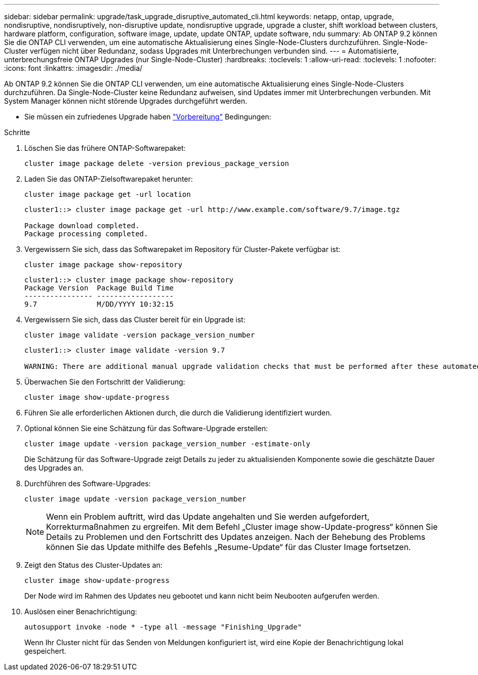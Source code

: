 ---
sidebar: sidebar 
permalink: upgrade/task_upgrade_disruptive_automated_cli.html 
keywords: netapp, ontap, upgrade, nondisruptive, nondisruptively, non-disruptive update, nondisruptive upgrade, upgrade a cluster, shift workload between clusters, hardware platform, configuration, software image, update, update ONTAP, update software, ndu 
summary: Ab ONTAP 9.2 können Sie die ONTAP CLI verwenden, um eine automatische Aktualisierung eines Single-Node-Clusters durchzuführen. Single-Node-Cluster verfügen nicht über Redundanz, sodass Upgrades mit Unterbrechungen verbunden sind. 
---
= Automatisierte, unterbrechungsfreie ONTAP Upgrades (nur Single-Node-Cluster)
:hardbreaks:
:toclevels: 1
:allow-uri-read: 
:toclevels: 1
:nofooter: 
:icons: font
:linkattrs: 
:imagesdir: ./media/


[role="lead"]
Ab ONTAP 9.2 können Sie die ONTAP CLI verwenden, um eine automatische Aktualisierung eines Single-Node-Clusters durchzuführen. Da Single-Node-Cluster keine Redundanz aufweisen, sind Updates immer mit Unterbrechungen verbunden. Mit System Manager können nicht störende Upgrades durchgeführt werden.

* Sie müssen ein zufriedenes Upgrade haben link:prepare.html["Vorbereitung"] Bedingungen:


.Schritte
. Löschen Sie das frühere ONTAP-Softwarepaket:
+
[source, cli]
----
cluster image package delete -version previous_package_version
----
. Laden Sie das ONTAP-Zielsoftwarepaket herunter:
+
[source, cli]
----
cluster image package get -url location
----
+
[listing]
----
cluster1::> cluster image package get -url http://www.example.com/software/9.7/image.tgz

Package download completed.
Package processing completed.
----
. Vergewissern Sie sich, dass das Softwarepaket im Repository für Cluster-Pakete verfügbar ist:
+
[source, cli]
----
cluster image package show-repository
----
+
[listing]
----
cluster1::> cluster image package show-repository
Package Version  Package Build Time
---------------- ------------------
9.7              M/DD/YYYY 10:32:15
----
. Vergewissern Sie sich, dass das Cluster bereit für ein Upgrade ist:
+
[source, cli]
----
cluster image validate -version package_version_number
----
+
[listing]
----
cluster1::> cluster image validate -version 9.7

WARNING: There are additional manual upgrade validation checks that must be performed after these automated validation checks have completed...
----
. Überwachen Sie den Fortschritt der Validierung:
+
[source, cli]
----
cluster image show-update-progress
----
. Führen Sie alle erforderlichen Aktionen durch, die durch die Validierung identifiziert wurden.
. Optional können Sie eine Schätzung für das Software-Upgrade erstellen:
+
[source, cli]
----
cluster image update -version package_version_number -estimate-only
----
+
Die Schätzung für das Software-Upgrade zeigt Details zu jeder zu aktualisienden Komponente sowie die geschätzte Dauer des Upgrades an.

. Durchführen des Software-Upgrades:
+
[source, cli]
----
cluster image update -version package_version_number
----
+

NOTE: Wenn ein Problem auftritt, wird das Update angehalten und Sie werden aufgefordert, Korrekturmaßnahmen zu ergreifen. Mit dem Befehl „Cluster image show-Update-progress“ können Sie Details zu Problemen und den Fortschritt des Updates anzeigen. Nach der Behebung des Problems können Sie das Update mithilfe des Befehls „Resume-Update“ für das Cluster Image fortsetzen.

. Zeigt den Status des Cluster-Updates an:
+
[source, cli]
----
cluster image show-update-progress
----
+
Der Node wird im Rahmen des Updates neu gebootet und kann nicht beim Neubooten aufgerufen werden.

. Auslösen einer Benachrichtigung:
+
[source, cli]
----
autosupport invoke -node * -type all -message "Finishing_Upgrade"
----
+
Wenn Ihr Cluster nicht für das Senden von Meldungen konfiguriert ist, wird eine Kopie der Benachrichtigung lokal gespeichert.


